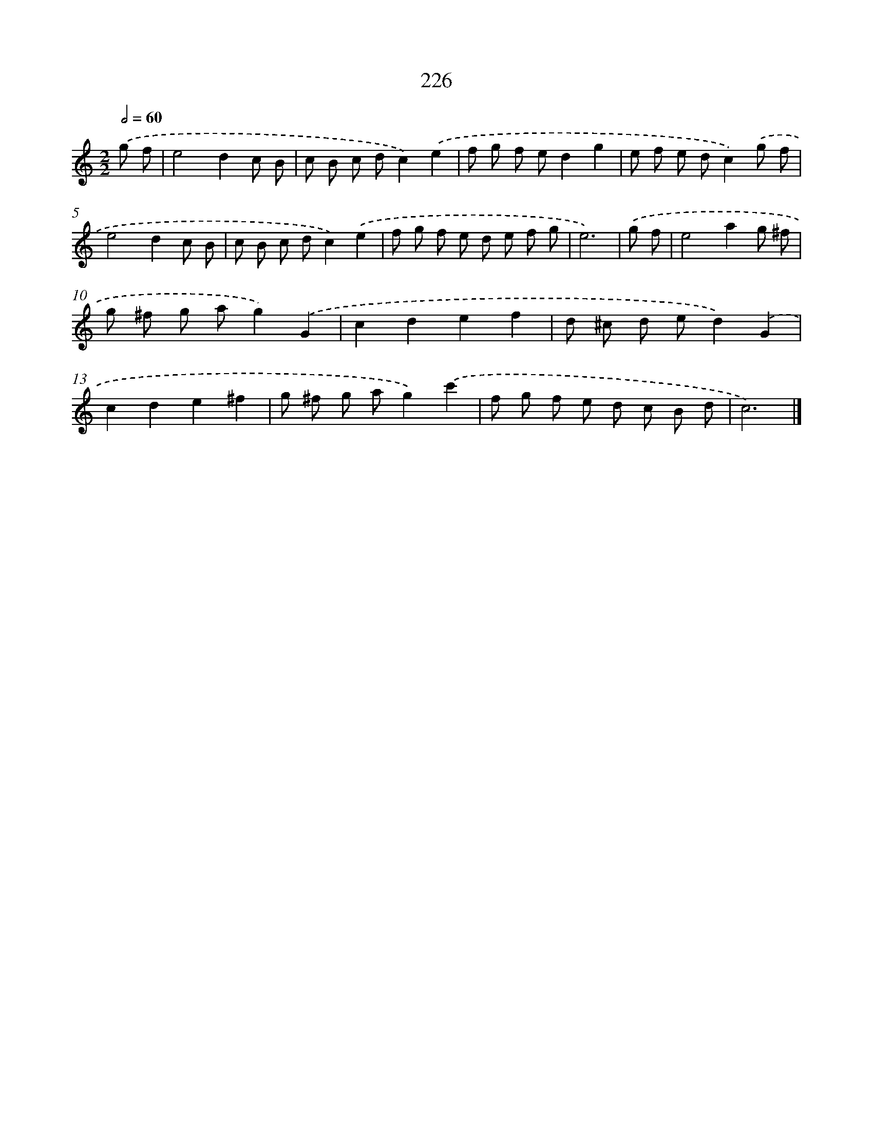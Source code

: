 X: 7912
T: 226
%%abc-version 2.0
%%abcx-abcm2ps-target-version 5.9.1 (29 Sep 2008)
%%abc-creator hum2abc beta
%%abcx-conversion-date 2018/11/01 14:36:42
%%humdrum-veritas 619845332
%%humdrum-veritas-data 93112641
%%continueall 1
%%barnumbers 0
L: 1/8
M: 2/2
Q: 1/2=60
K: C clef=treble
.('g f [I:setbarnb 1]|
e4d2c B |
c B c dc2).('e2 |
f g f ed2g2 |
e f e dc2).('g f |
e4d2c B |
c B c dc2).('e2 |
f g f e d e f g |
e6) |
.('g f [I:setbarnb 9]|
e4a2g ^f |
g ^f g ag2).('G2 |
c2d2e2f2 |
d ^c d ed2).('G2 |
c2d2e2^f2 |
g ^f g ag2).('c'2 |
f g f e d c B d |
c6) |]
